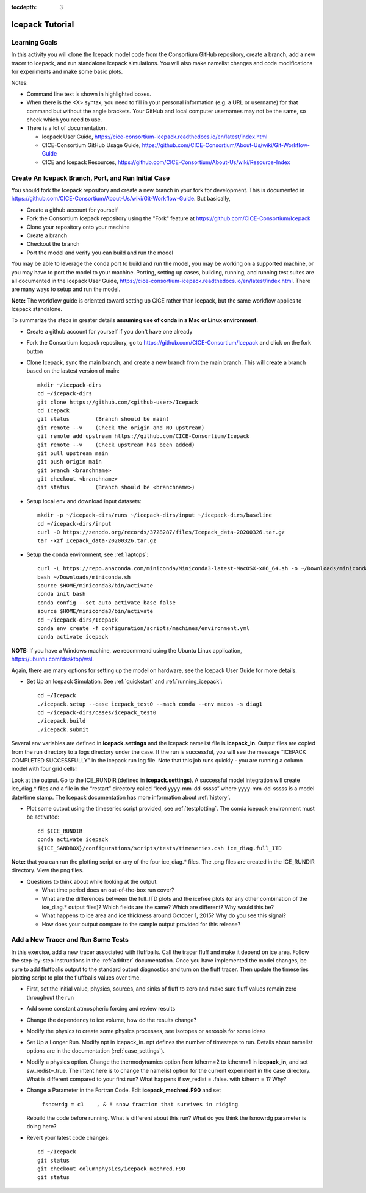 :tocdepth: 3

.. _tutorial:

Icepack Tutorial
=================



Learning Goals
----------------

In this activity you will clone the Icepack model code from the Consortium GitHub repository, create a branch, add a new tracer to Icepack, and run standalone Icepack simulations. You will also make namelist changes and code modifications for experiments and make some basic plots.

Notes:

* Command line text is shown in highlighted boxes.
* When there is the <X> syntax, you need to fill in your personal information (e.g. a URL or username) for that command but without the angle brackets. Your GitHub and local computer usernames may not be the same, so check which you need to use.
* There is a lot of documentation.

  * Icepack User Guide, https://cice-consortium-icepack.readthedocs.io/en/latest/index.html
  * CICE-Consortium GitHub Usage Guide, https://github.com/CICE-Consortium/About-Us/wiki/Git-Workflow-Guide
  * CICE and Icepack Resources, https://github.com/CICE-Consortium/About-Us/wiki/Resource-Index


Create An Icepack Branch, Port, and Run Initial Case
------------------------------------------------------

You should fork the Icepack repository and create a new branch in your fork for development.  This is documented in https://github.com/CICE-Consortium/About-Us/wiki/Git-Workflow-Guide.  But basically,

* Create a github account for yourself
* Fork the Consortium Icepack repository using the "Fork" feature at https://github.com/CICE-Consortium/Icepack
* Clone your repository onto your machine
* Create a branch
* Checkout the branch
* Port the model and verify you can build and run the model

You may be able to leverage the conda port to build and run the model, you may be working on a supported machine, or you may have to port the model to your machine.  Porting, setting up cases, building, running, and running test suites are all documented in the Icepack User Guide, https://cice-consortium-icepack.readthedocs.io/en/latest/index.html.  There are many ways to setup and run the model.

**Note:** The workflow guide is oriented toward setting up CICE rather than Icepack, but the same workflow applies to Icepack standalone.

To summarize the steps in greater details **assuming use of conda in a Mac or Linux environment**.

* Create a github account for yourself if you don't have one already

* Fork the Consortium Icepack repository, go to https://github.com/CICE-Consortium/Icepack and click on the fork button

* Clone Icepack, sync the main branch, and create a new branch from the main branch.  This will create a branch based on the lastest version of main::

    mkdir ~/icepack-dirs
    cd ~/icepack-dirs
    git clone https://github.com/<github-user>/Icepack
    cd Icepack
    git status        (Branch should be main)
    git remote --v    (Check the origin and NO upstream)
    git remote add upstream https://github.com/CICE-Consortium/Icepack
    git remote --v    (Check upstream has been added)
    git pull upstream main
    git push origin main
    git branch <branchname>
    git checkout <branchname>
    git status        (Branch should be <branchname>)

* Setup local env and download input datasets::

    mkdir -p ~/icepack-dirs/runs ~/icepack-dirs/input ~/icepack-dirs/baseline
    cd ~/icepack-dirs/input
    curl -O https://zenodo.org/records/3728287/files/Icepack_data-20200326.tar.gz
    tar -xzf Icepack_data-20200326.tar.gz

* Setup the conda environment, see :ref:`laptops`::

    curl -L https://repo.anaconda.com/miniconda/Miniconda3-latest-MacOSX-x86_64.sh -o ~/Downloads/miniconda.sh
    bash ~/Downloads/miniconda.sh
    source $HOME/miniconda3/bin/activate
    conda init bash
    conda config --set auto_activate_base false
    source $HOME/miniconda3/bin/activate
    cd ~/icepack-dirs/Icepack
    conda env create -f configuration/scripts/machines/environment.yml
    conda activate icepack 

**NOTE:**  If you have a Windows machine, we recommend using the Ubuntu Linux application, https://ubuntu.com/desktop/wsl.

Again, there are many options for setting up the model on hardware, see the Icepack User Guide for more details.

* Set Up an Icepack Simulation.  See :ref:`quickstart` and :ref:`running_icepack`::

    cd ~/Icepack
    ./icepack.setup --case icepack_test0 --mach conda --env macos -s diag1
    cd ~/icepack-dirs/cases/icepack_test0
    ./icepack.build
    ./icepack.submit

Several env variables are defined in **icepack.settings** and the Icepack namelist file is **icepack_in**.  Output files are copied from the run directory to a logs directory under the case.  If the run is successful, you will see the message “ICEPACK COMPLETED SUCCESSFULLY” in the icepack run log file. Note that this job runs quickly - you are running a column model with four grid cells!

Look at the output.  Go to the ICE_RUNDIR (defined in **icepack.settings**). A successful model integration will create ice_diag.* files and a file in the “restart” directory called “iced.yyyy-mm-dd-sssss” where yyyy-mm-dd-sssss is a model date/time stamp. The Icepack documentation has more information about :ref:`history`.

* Plot some output using the timeseries script provided, see :ref:`testplotting`. The conda icepack environment must be activated::

    cd $ICE_RUNDIR
    conda activate icepack
    ${ICE_SANDBOX}/configurations/scripts/tests/timeseries.csh ice_diag.full_ITD

**Note:** that you can run the plotting script on any of the four ice_diag.* files.  The .png files are created in the ICE_RUNDIR directory. View the png files.

* Questions to think about while looking at the output.

  * What time period does an out-of-the-box run cover? 
  * What are the differences between the full_ITD plots and the icefree plots (or any other combination of the ice_diag.* output files)? Which fields are the same? Which are different? Why would this be?
  * What happens to ice area and ice thickness around October 1, 2015? Why do you see this signal?
  * How does your output compare to the sample output provided for this release?


Add a New Tracer and Run Some Tests
--------------------------------------

In this exercise, add a new tracer associated with fluffballs.
Call the tracer fluff and make it depend on ice area.  Follow the step-by-step instructions in the :ref:`addtrcr` documentation.
Once you have implemented the model changes, be sure to add fluffballs output to the standard output diagnostics and turn on the
fluff tracer.  Then update the timeseries plotting script to plot the fluffballs values over time.

* First, set the initial value, physics, sources, and sinks of fluff to zero and make sure fluff values remain zero throughout the run

* Add some constant atmospheric forcing and review results

* Change the dependency to ice volume, how do the results change?

* Modify the physics to create some physics processes, see isotopes or aerosols for some ideas

* Set Up a Longer Run.  Modify npt in icepack_in.  npt defines the number of timesteps to run.  Details about namelist options are in the documentation (:ref:`case_settings`).

* Modify a physics option.  Change the thermodynamics option from ktherm=2 to ktherm=1 in **icepack_in**, and set sw_redist=.true.  The intent here is to change the namelist option for the current experiment in the case directory.  What is different compared to your first run?  What happens if sw_redist = .false. with ktherm = 1?  Why?

* Change a Parameter in the Fortran Code.  Edit **icepack_mechred.F90** and set

    ``fsnowrdg = c1    , & ! snow fraction that survives in ridging``.  

  Rebuild the code before running.  What is different about this run?  What do you think the fsnowrdg parameter is doing here?

* Revert your latest code changes::

    cd ~/Icepack
    git status
    git checkout columnphysics/icepack_mechred.F90
    git status

